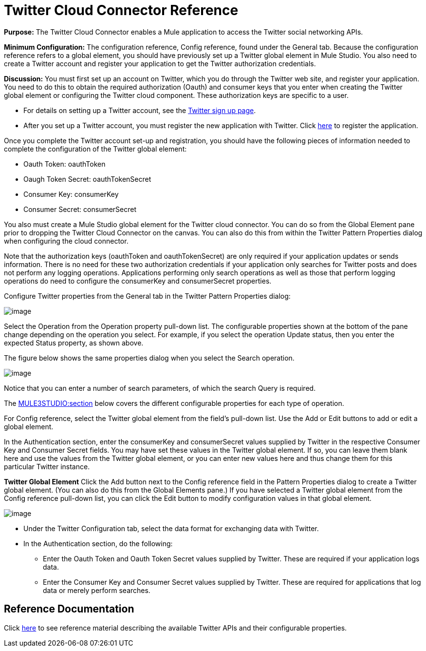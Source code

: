 = Twitter Cloud Connector Reference

*Purpose:* The Twitter Cloud Connector enables a Mule application to access the Twitter social networking APIs.

*Minimum Configuration:* The configuration reference, Config reference, found under the General tab. Because the configuration reference refers to a global element, you should have previously set up a Twitter global element in Mule Studio. You also need to create a Twitter account and register your application to get the Twitter authorization credentials.

*Discussion:* You must first set up an account on Twitter, which you do through the Twitter web site, and register your application. You need to do this to obtain the required authorization (Oauth) and consumer keys that you enter when creating the Twitter global element or configuring the Twitter cloud component. These authorization keys are specific to a user.

* For details on setting up a Twitter account, see the https://twitter.com/signup[Twitter sign up page].
* After you set up a Twitter account, you must register the new application with Twitter. Click http://dev.twitter.com/apps/new[here] to register the application.

Once you complete the Twitter account set-up and registration, you should have the following pieces of information needed to complete the configuration of the Twitter global element:

* Oauth Token: oauthToken
* Oaugh Token Secret: oauthTokenSecret
* Consumer Key: consumerKey
* Consumer Secret: consumerSecret

You also must create a Mule Studio global element for the Twitter cloud connector. You can do so from the Global Element pane prior to dropping the Twitter Cloud Connector on the canvas. You can also do this from within the Twitter Pattern Properties dialog when configuring the cloud connector.

Note that the authorization keys (oauthToken and oauthTokenSecret) are only required if your application updates or sends information. There is no need for these two authorization credentials if your application only searches for Twitter posts and does not perform any logging operations. Applications performing only search operations as well as those that perform logging operations do need to configure the consumerKey and consumerSecret properties.

Configure Twitter properties from the General tab in the Twitter Pattern Properties dialog:

image:/documentation-3.2/download/attachments/53248130/twitter1.png?version=1&modificationDate=1320452868223[image]

Select the Operation from the Operation property pull-down list. The configurable properties shown at the bottom of the pane change depending on the operation you select. For example, if you select the operation Update status, then you enter the expected Status property, as shown above.

The figure below shows the same properties dialog when you select the Search operation.

image:/documentation-3.2/download/attachments/53248130/twitter-dialog2.png?version=1&modificationDate=1320452868218[image]

Notice that you can enter a number of search parameters, of which the search Query is required.

The link:#TwitterCloudConnectorReference-ReferenceDocumentation[MULE3STUDIO:section] below covers the different configurable properties for each type of operation.

For Config reference, select the Twitter global element from the field's pull-down list. Use the Add or Edit buttons to add or edit a global element.

In the Authentication section, enter the consumerKey and consumerSecret values supplied by Twitter in the respective Consumer Key and Consumer Secret fields. You may have set these values in the Twitter global element. If so, you can leave them blank here and use the values from the Twitter global element, or you can enter new values here and thus change them for this particular Twitter instance.

*Twitter Global Element* 
Click the Add button next to the Config reference field in the Pattern Properties dialog to create a Twitter global element. (You can also do this from the Global Elements pane.) If you have selected a Twitter global element from the Config reference pull-down list, you can click the Edit button to modify configuration values in that global element.

image:/documentation-3.2/download/attachments/53248130/twitter-ge.png?version=1&modificationDate=1320452868221[image]

* Under the Twitter Configuration tab, select the data format for exchanging data with Twitter.
* In the Authentication section, do the following:
** Enter the Oauth Token and Oauth Token Secret values supplied by Twitter. These are required if your application logs data.
** Enter the Consumer Key and Consumer Secret values supplied by Twitter. These are required for applications that log data or merely perform searches.

== Reference Documentation

Click http://mulesoft.github.com/twitter-connector/mule/twitter.html[here] to see reference material describing the available Twitter APIs and their configurable properties.
